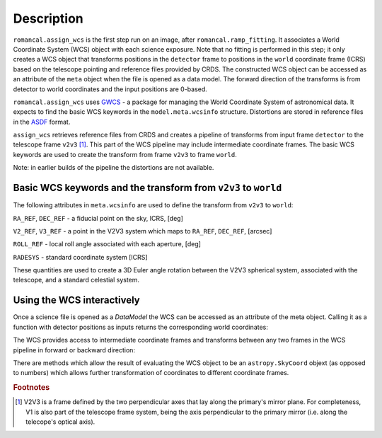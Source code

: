 
Description
===========

``romancal.assign_wcs`` is the first step run on an image, after ``romancal.ramp_fitting``.
It associates a World Coordinate System (WCS) object with each science exposure. 
Note that no fitting is performed in this step; it only creates a WCS object that 
transforms positions in the ``detector`` frame to positions in the ``world``
coordinate frame (ICRS) based on the telescope pointing and reference files provided by CRDS. 
The constructed WCS object can be accessed as an attribute of the ``meta`` object
when the file is opened as a data model. The forward direction of the transforms is
from detector to world coordinates and the input positions are 0-based.

``romancal.assign_wcs`` uses `GWCS <https://github.com/spacetelescope/gwcs>`__ -
a package for managing the World Coordinate System of astronomical data.
It expects to find the basic WCS keywords in the
``model.meta.wcsinfo`` structure. Distortions are stored in reference files in the
`ASDF <http://asdf-standard.readthedocs.org/en/latest/>`__  format.

``assign_wcs`` retrieves reference files from CRDS and creates a pipeline of transforms from
input frame ``detector`` to the telescope frame ``v2v3`` [1]_. This part of the WCS pipeline may include
intermediate coordinate frames. The basic WCS keywords are used to create
the transform from frame ``v2v3`` to frame ``world``.

Note: in earlier builds of the pipeline the distortions are not available.

Basic WCS keywords and the transform from ``v2v3`` to ``world``
---------------------------------------------------------------

The following attributes in ``meta.wcsinfo`` are used to
define the transform from ``v2v3`` to ``world``:

``RA_REF``, ``DEC_REF`` - a fiducial point on the sky, ICRS, [deg]

``V2_REF``, ``V3_REF`` - a point in the V2V3 system which maps to ``RA_REF``, ``DEC_REF``, [arcsec]

``ROLL_REF`` - local roll angle associated with each aperture, [deg]

``RADESYS`` - standard coordinate system [ICRS]

These quantities are used to create a 3D Euler angle rotation between the V2V3 spherical system,
associated with the telescope, and a standard celestial system.

Using the WCS interactively
---------------------------

Once a science file is opened as a `DataModel` the WCS can be accessed as an attribute
of the meta object. Calling it as a function with detector positions as inputs returns the
corresponding world coordinates:

.. doctest-skip::

  >>> from roman_datamodels import datamodels as rdm
  >>> image = rdm.open('roman_assign_wcs.asdf')
  >>> ra, dec = image.meta.wcs(x, y)

The WCS provides access to intermediate coordinate frames
and transforms between any two frames in the WCS pipeline in forward or
backward direction:

.. doctest-skip::

  >>> image.meta.wcs.available_frames
      ['detector', 'v2v3', 'world']
  >>> v2world = image.meta.wcs.get_transform('v2v3', 'world')
  >>> ra, dec = v2world(v2, v3)
  >>> x1, y1 = image.meta.wcs.invert(ra, dec)

There are methods which allow the result of evaluating the WCS object
to be an ``astropy.SkyCoord`` objext (as opposed to numbers) which allows
further transformation of coordinates to different coordinate frames.

.. rubric:: Footnotes

.. [1] V2V3 is a frame defined by the two perpendicular axes that lay along the primary's mirror plane.
        For completeness, V1 is also part of the telescope frame system, being the axis perpendicular 
        to the primary mirror (i.e. along the telecope's optical axis).

